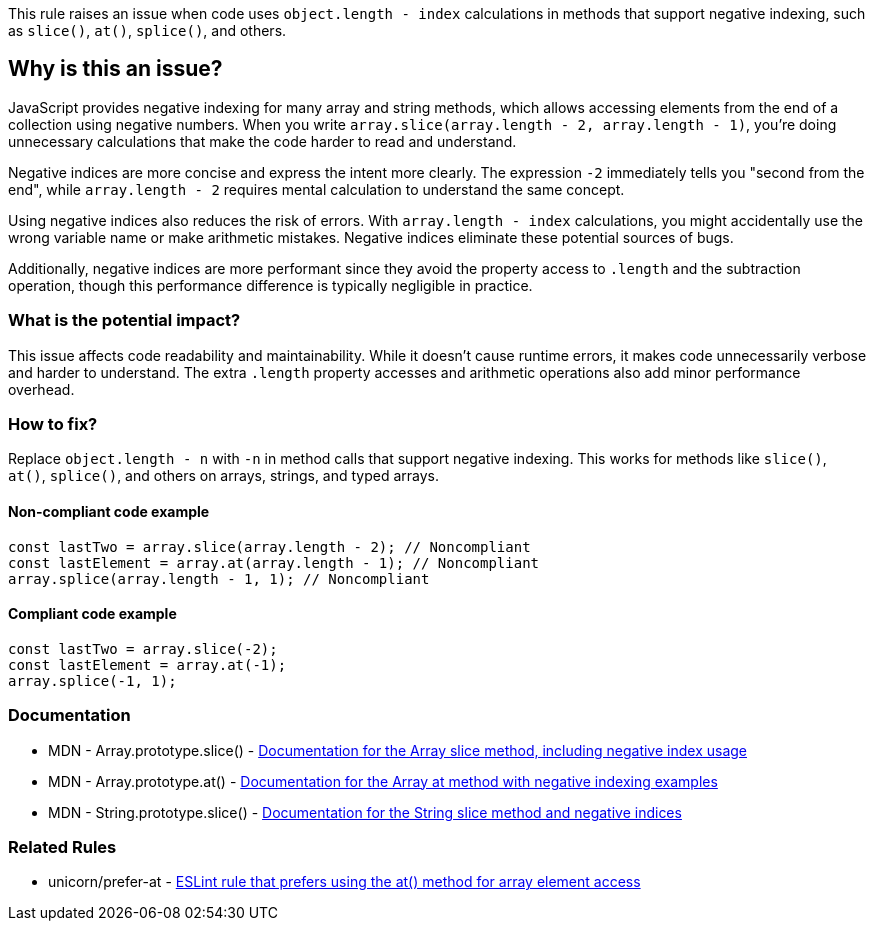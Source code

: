 This rule raises an issue when code uses `object.length - index` calculations in methods that support negative indexing, such as `slice()`, `at()`, `splice()`, and others.

== Why is this an issue?

JavaScript provides negative indexing for many array and string methods, which allows accessing elements from the end of a collection using negative numbers. When you write `array.slice(array.length - 2, array.length - 1)`, you're doing unnecessary calculations that make the code harder to read and understand.

Negative indices are more concise and express the intent more clearly. The expression `-2` immediately tells you "second from the end", while `array.length - 2` requires mental calculation to understand the same concept.

Using negative indices also reduces the risk of errors. With `array.length - index` calculations, you might accidentally use the wrong variable name or make arithmetic mistakes. Negative indices eliminate these potential sources of bugs.

Additionally, negative indices are more performant since they avoid the property access to `.length` and the subtraction operation, though this performance difference is typically negligible in practice.

=== What is the potential impact?

This issue affects code readability and maintainability. While it doesn't cause runtime errors, it makes code unnecessarily verbose and harder to understand. The extra `.length` property accesses and arithmetic operations also add minor performance overhead.

=== How to fix?


Replace `object.length - n` with `-n` in method calls that support negative indexing. This works for methods like `slice()`, `at()`, `splice()`, and others on arrays, strings, and typed arrays.

==== Non-compliant code example

[source,javascript,diff-id=1,diff-type=noncompliant]
----
const lastTwo = array.slice(array.length - 2); // Noncompliant
const lastElement = array.at(array.length - 1); // Noncompliant
array.splice(array.length - 1, 1); // Noncompliant
----

==== Compliant code example

[source,javascript,diff-id=1,diff-type=compliant]
----
const lastTwo = array.slice(-2);
const lastElement = array.at(-1);
array.splice(-1, 1);
----

=== Documentation

 * MDN - Array.prototype.slice() - https://developer.mozilla.org/en-US/docs/Web/JavaScript/Reference/Global_Objects/Array/slice[Documentation for the Array slice method, including negative index usage]
 * MDN - Array.prototype.at() - https://developer.mozilla.org/en-US/docs/Web/JavaScript/Reference/Global_Objects/Array/at[Documentation for the Array at method with negative indexing examples]
 * MDN - String.prototype.slice() - https://developer.mozilla.org/en-US/docs/Web/JavaScript/Reference/Global_Objects/String/slice[Documentation for the String slice method and negative indices]

=== Related Rules

 * unicorn/prefer-at - https://github.com/sindresorhus/eslint-plugin-unicorn/blob/main/docs/rules/prefer-at.md[ESLint rule that prefers using the at() method for array element access]

